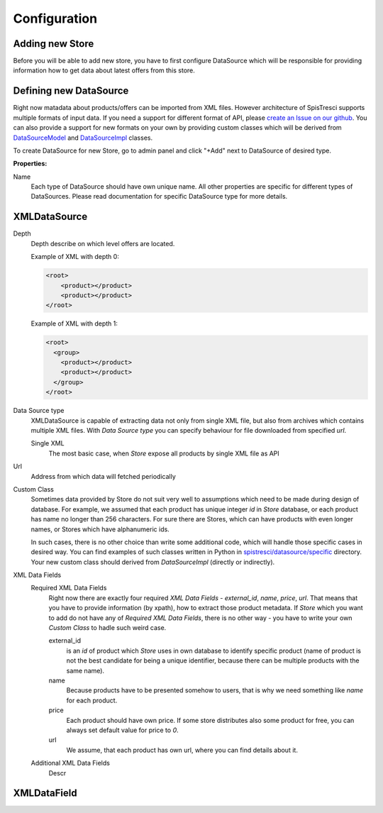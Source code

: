 Configuration
=============


Adding new Store
----------------

Before you will be able to add new store, you have to first configure DataSource which will be responsible for providing information how to get data about latest offers from this store.

Defining new DataSource
-----------------------

Right now matadata about products/offers can be imported from XML files. However architecture of SpisTresci supports multiple formats of input data. If you need a support for different format of API, please `create an Issue on our github`_. You can also provide a support for new formats on your own by providing custom classes which will be derived from `DataSourceModel`_ and `DataSourceImpl`_ classes.

.. _create an Issue on our github: https://github.com/SpisTresci/SpisTresci/issues/new 
.. _DataSourceModel: ../../spistresci/datasource/models.py
.. _DataSourceImpl: ../../spistresci/datasource/generic.py

To create DataSource for new Store, go to admin panel and click "+Add" next to DataSource of desired type.

.. image:: images/datasource_add.png

**Properties:**

Name
  Each type of DataSource should have own unique name. All other properties are specific for different types of DataSources. Please read documentation for specific DataSource type for more details.

XMLDataSource
-------------

Depth
    Depth describe on which level offers are located.

    Example of XML with depth 0:
    
    .. code-block:: html
    
        <root>
            <product></product>
            <product></product>
        </root>


    Example of XML with depth 1:
    
    .. code-block:: html
    
        <root>
          <group>
            <product></product>
            <product></product>
          </group>
        </root>

Data Source type
    XMLDataSource is capable of extracting data not only from single XML file, but also from archives which contains multiple XML files. With *Data Source type* you can specify behaviour for file downloaded from specified *url*.
    
    Single XML 
        The most basic case, when *Store* expose all products by single XML file as API

Url
    Address from which data will fetched periodically
    
Custom Class
    Sometimes data provided by Store do not suit very well to assumptions which need to be made during design of database. For example, we assumed that each product has unique integer *id* in *Store* database, or each product has name no longer than 256 characters. For sure there are Stores, which can have products with even longer names, or Stores which have alphanumeric ids.

    In such cases, there is no other choice than write some additional code, which will handle those specific cases in desired way. You can find examples of such classes written in Python in `spistresci/datasource/specific`_ directory. Your new custom class should derived from *DataSourceImpl* (directly or indirectly).
    
.. _spistresci/datasource/specific: ../../spistresci/datasource/specific/

XML Data Fields
    Required XML Data Fields
        Right now there are exactly four required *XML Data Fields* - *external_id*, *name*, *price*, *url*. That means that you have to provide information (by xpath), how to extract those product metadata. 
        If *Store* which you want to add do not have any of *Required XML Data Fields*, there is no other way - you have to write your own *Custom Class* to hadle such weird case.

        external_id
            is an *id* of product which *Store* uses in own database to identify specific product (name of product is not the best candidate for being a unique identifier, because there can be multiple products with the same name).
        name
            Because products have to be presented somehow to users, that is why we need something like *name* for each product.
        
        price
            Each product should have own price. If some store distributes also some product for free, you can always set default value for price to `0`.
        
        url
            We assume, that each product has own url, where you can find details about it.
        
        

    
    Additional XML Data Fields
        Descr    
    
XMLDataField
------------
